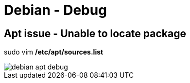 = Debian - Debug

== Apt issue - Unable to locate package
sudo vim */etc/apt/sources.list*

image::../Images/Debug/debian_apt_debug.png[]
